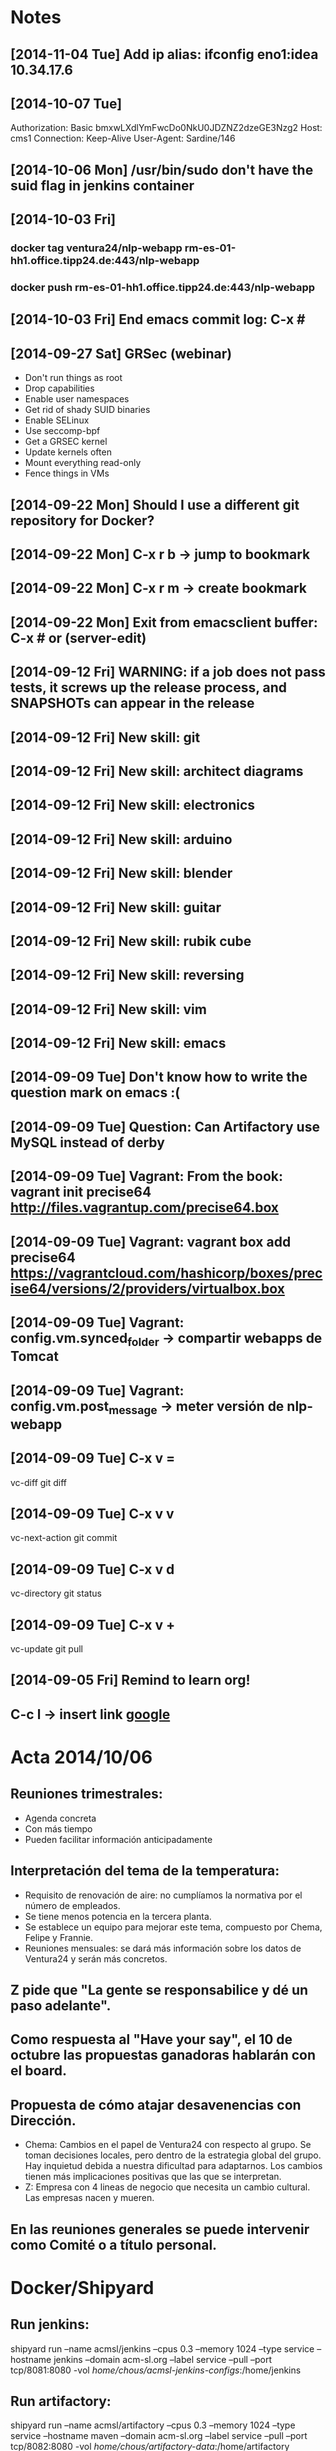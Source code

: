 * Notes
** [2014-11-04 Tue] Add ip alias: ifconfig eno1:idea 10.34.17.6
** [2014-10-07 Tue]
Authorization: Basic bmxwLXdlYmFwcDo0NkU0JDZNZ2dzeGE3Nzg2
Host: cms1
Connection: Keep-Alive
User-Agent: Sardine/146
** [2014-10-06 Mon] /usr/bin/sudo don't have the suid flag in jenkins container
** [2014-10-03 Fri]
*** docker tag ventura24/nlp-webapp rm-es-01-hh1.office.tipp24.de:443/nlp-webapp
*** docker push rm-es-01-hh1.office.tipp24.de:443/nlp-webapp
** [2014-10-03 Fri] End emacs commit log: C-x #
** [2014-09-27 Sat] GRSec (webinar)
- Don't run things as root
- Drop capabilities
- Enable user namespaces
- Get rid of shady SUID binaries
- Enable SELinux
- Use seccomp-bpf
- Get a GRSEC kernel
- Update kernels often
- Mount everything read-only
- Fence things in VMs
** [2014-09-22 Mon] Should I use a different git repository for Docker?
** [2014-09-22 Mon] C-x r b -> jump to bookmark
** [2014-09-22 Mon] C-x r m -> create bookmark
** [2014-09-22 Mon] Exit from emacsclient buffer: C-x # or (server-edit)
** [2014-09-12 Fri] WARNING: if a job does not pass tests, it screws up the release process, and SNAPSHOTs can appear in the release
** [2014-09-12 Fri] New skill: git
** [2014-09-12 Fri] New skill: architect diagrams
** [2014-09-12 Fri] New skill: electronics
** [2014-09-12 Fri] New skill: arduino
** [2014-09-12 Fri] New skill: blender
** [2014-09-12 Fri] New skill: guitar
** [2014-09-12 Fri] New skill: rubik cube
** [2014-09-12 Fri] New skill: reversing
** [2014-09-12 Fri] New skill: vim
** [2014-09-12 Fri] New skill: emacs
** [2014-09-09 Tue] Don't know how to write the question mark on emacs :(
** [2014-09-09 Tue] Question: Can Artifactory use MySQL instead of derby
** [2014-09-09 Tue] Vagrant: From the book: vagrant init precise64 http://files.vagrantup.com/precise64.box
** [2014-09-09 Tue] Vagrant: vagrant box add precise64 https://vagrantcloud.com/hashicorp/boxes/precise64/versions/2/providers/virtualbox.box
** [2014-09-09 Tue] Vagrant: config.vm.synced_folder -> compartir webapps de Tomcat
** [2014-09-09 Tue] Vagrant: config.vm.post_message -> meter versión de nlp-webapp
** [2014-09-09 Tue] C-x v =
vc-diff
git diff
** [2014-09-09 Tue] C-x v v
vc-next-action
git commit
** [2014-09-09 Tue] C-x v d
vc-directory
git status
** [2014-09-09 Tue] C-x v +
vc-update
git pull
** [2014-09-05 Fri] Remind to learn org!
** C-c l -> insert link [[http://www.google.es][google]]
* Acta 2014/10/06
** Reuniones trimestrales:
- Agenda concreta
- Con más tiempo
- Pueden facilitar información anticipadamente
** Interpretación del tema de la temperatura:
- Requisito de renovación de aire: no cumplíamos la normativa por el número de empleados.
- Se tiene menos potencia en la tercera planta.
- Se establece un equipo para mejorar este tema, compuesto por Chema, Felipe y Frannie.
- Reuniones mensuales: se dará más información sobre los datos de Ventura24 y serán más concretos.
** Z pide que "La gente se responsabilice y dé un paso adelante".
** Como respuesta al "Have your say", el 10 de octubre las propuestas ganadoras hablarán con el board.
** Propuesta de cómo atajar desavenencias con Dirección.
- Chema: Cambios en el papel de Ventura24 con respecto al grupo. Se toman decisiones locales, pero dentro de la estrategia global del grupo. Hay inquietud debida a nuestra dificultad para adaptarnos. Los cambios tienen más implicaciones positivas que las que se interpretan.
- Z: Empresa con 4 lineas de negocio que necesita un cambio cultural. Las empresas nacen y mueren.
** En las reuniones generales se puede intervenir como Comité o a título personal.
* Docker/Shipyard
** Run jenkins:
shipyard run --name acmsl/jenkins --cpus 0.3 --memory 1024 --type service --hostname jenkins --domain acm-sl.org --label service --pull --port tcp/8081:8080 -vol /home/chous/acmsl-jenkins-configs/:/home/jenkins
** Run artifactory:
shipyard run --name acmsl/artifactory --cpus 0.3 --memory 1024 --type service --hostname maven --domain acm-sl.org --label service --pull --port tcp/8082:8080 -vol /home/chous/artifactory-data/:/home/artifactory
** Stop container
shipyard stop [containerId]
** Destroy container
shipyard destroy [containerId]
** Login
shipyard login
** Run mcollective-activemq
docker run -d -P --name activemq -h activemq acmsl/mcollective-activemq:latest
*** Test:
/usr/lib/jvm/java-7-oracle/bin/java -Xms512M -Xmx512M -Dorg.apache.activemq.UseDedicatedTaskRunner=true -Dcom.sun.management.jmxremote -Djava.io.tmpdir=/var/lib/activemq/tmp -Dactivemq.classpath=/etc/activemq/instances-enabled/main -Dactivemq.home=/usr/share/activemq -Dactivemq.base=/var/lib/activemq -Dactivemq.conf=/etc/activemq/instances-enabled/main -Dactivemq.data=/var/lib/activemq/data -jar /usr/share/activemq/bin/run.jar start xbean:activemq.xml
** Run mcollective-server
docker run -d --link activemq:activemq -h mcoserver acmsl/mcollective-server:latest
** Run mcollective-client
docker run -d --link activemq:activemq -h mcoclient acmsl/mcollective-client:latest
** Remove stale containers / images
https://stackoverflow.com/questions/24733160/docker-rmi-cannot-remove-images-with-no-such-id
*** sudo docker ps -a -q | xargs -n 1 -I {} sudo docker rm {}
** Test with --selinux-enabled=true
** Write a mcollective plugin:
http://blog.mague.com/?p=382
Copy from https://github.com/puppetlabs/mcollective-package-agent.git
* Beamer
** C-c C-e l P (org-beamer-export-to-pdf)
** C-c C-e l b (org-beamer-export-to-latex)
** C-c C-e l B (org-beamer-export-as-latex)
** C-c C-e l O : Export as LaTeX, process to PDF, and then open the resulting PDF file.
** #+OPTIONS:   H:3 num:t toc:t \n:nil @:t ::t |:t ^:t -:t f:t *:t <:t

** Frame 1
*** Thanks to Eric Fraga                                           :B_block:BMCOL:
:PROPERTIES:
:BEAMER_COL: 0.48
:BEAMER_ENV: block
:END:
for the first viable Beamer setup in Org
*** Thanks to everyone else                                        :B_block:BMCOL:
:PROPERTIES:
:BEAMER_COL: 0.48
:BEAMER_ACT: <2->
:BEAMER_ENV: block
:END:
for contributing to the discussion
**** This will be formatted as a beamer note                              :B_note:
:PROPERTIES:
:BEAMER_env: note
:END:
** Frame 2 (no columns)
*** TODO Request
    Please test this stuff!

    
** A more complex slide
This slide illustrates the use of Beamer blocks.  The following text,
with its own headline, is displayed in a block:
*** Org mode increases productivity				    :B_block:
    :PROPERTIES:
    :BEAMER_env: theorem
    :END:
    - org mode means not having to remember LaTeX commands.
    - it is based on ascii text which is inherently portable.
    - Emacs!

    \hfill \(\qed\)


    
#+LATEX: \end{frame}
#+LATEX: { % all template changes are local to this group.
  \setbeamertemplate{navigation symbols}{}
  \begin{frame}[plain]
    \begin{tikzpicture}[remember picture,overlay]
      \node[at=(current page.center)] {
        \includegraphics[width=\paperwidth]{docker-icons.eps}
      };
    \end{tikzpicture}
  \end{frame}
}
* Notas charla
** JSANC
*** Docker no expone puertos públicamente. Hay que mapearlos.
*** Cambiar url maven.apache.org
*** Quitar lo de major.minor.BUILD_NUMBER
*** Poner ejemplos en Dockerfile templates
*** Contar usos bǻsicos de docker
*** shipyard -> pegar screenshot
*** Dibujar flujo: git -> jenkins -> docker -> shipyard / puppet
